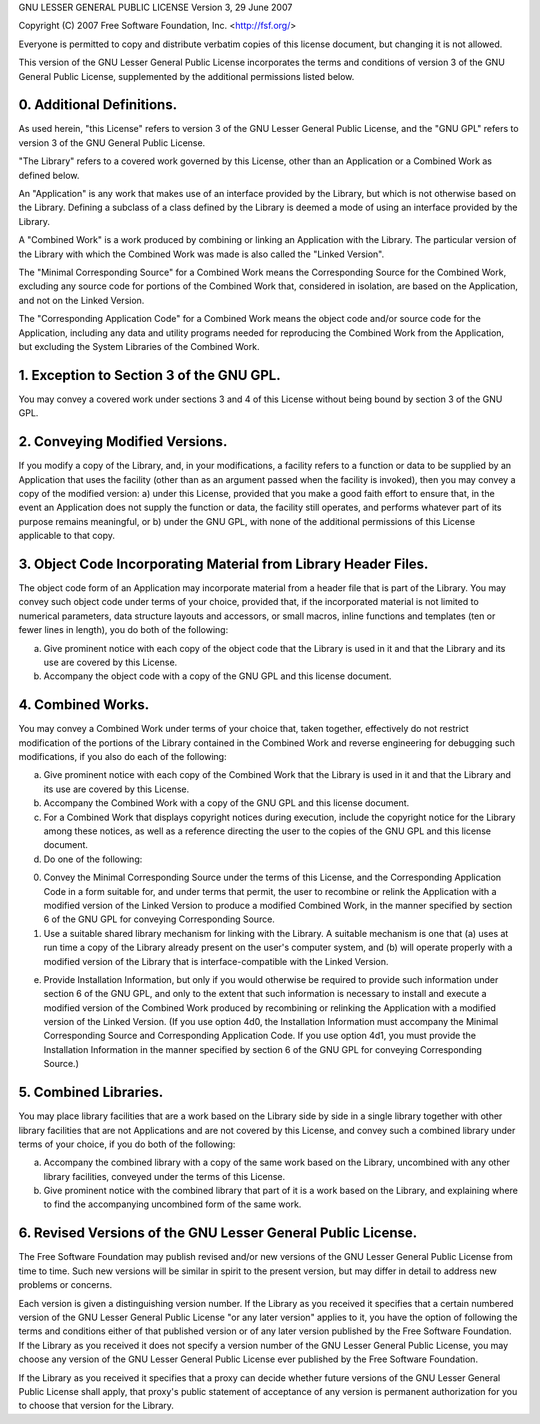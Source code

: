 GNU LESSER GENERAL PUBLIC LICENSE
Version 3, 29 June 2007

Copyright (C) 2007 Free Software Foundation, Inc. <http://fsf.org/>

Everyone is permitted to copy and distribute verbatim copies of this license document, but changing it is not allowed.

This version of the GNU Lesser General Public License incorporates the terms and conditions of version 3 of the GNU General Public License, supplemented by the additional permissions listed below.

0. Additional Definitions.
==========================
   
As used herein, "this License" refers to version 3 of the GNU Lesser General Public License, and the "GNU GPL" refers to version 3 of the GNU General Public License.

"The Library" refers to a covered work governed by this License, other than an Application or a Combined Work as defined below.

An "Application" is any work that makes use of an interface provided by the Library, but which is not otherwise based on the Library.  Defining a subclass of a class defined by the Library is deemed a mode of using an interface provided by the Library.

A "Combined Work" is a work produced by combining or linking an Application with the Library.  The particular version of the Library with which the Combined Work was made is also called the "Linked Version".

The "Minimal Corresponding Source" for a Combined Work means the Corresponding Source for the Combined Work, excluding any source code for portions of the Combined Work that, considered in isolation, are based on the Application, and not on the Linked Version.

The "Corresponding Application Code" for a Combined Work means the object code and/or source code for the Application, including any data and utility programs needed for reproducing the Combined Work from the Application, but excluding the System Libraries of the Combined Work.

1. Exception to Section 3 of the GNU GPL.
=========================================
   
You may convey a covered work under sections 3 and 4 of this License without being bound by section 3 of the GNU GPL.

2. Conveying Modified Versions.
===============================
   
If you modify a copy of the Library, and, in your modifications, a facility refers to a function or data to be supplied by an Application that uses the facility (other than as an argument passed when the facility is invoked), then you may convey a copy of the modified version:
a) under this License, provided that you make a good faith effort to ensure that, in the event an Application does not supply the function or data, the facility still operates, and performs whatever part of its purpose remains meaningful, or
b) under the GNU GPL, with none of the additional permissions of this License applicable to that copy.

3. Object Code Incorporating Material from Library Header Files.
================================================================
   
The object code form of an Application may incorporate material from a header file that is part of the Library.  You may convey such object code under terms of your choice, provided that, if the incorporated material is not limited to numerical parameters, data structure layouts and accessors, or small macros, inline functions and templates (ten or fewer lines in length), you do both of the following:

a) Give prominent notice with each copy of the object code that the Library is used in it and that the Library and its use are covered by this License.

b) Accompany the object code with a copy of the GNU GPL and this license document.

4. Combined Works.
==================
   
You may convey a Combined Work under terms of your choice that, taken together, effectively do not restrict modification of the portions of the Library contained in the Combined Work and reverse engineering for debugging such modifications, if you also do each of the following:

a) Give prominent notice with each copy of the Combined Work that the Library is used in it and that the Library and its use are covered by this License.

b) Accompany the Combined Work with a copy of the GNU GPL and this license document.

c) For a Combined Work that displays copyright notices during execution, include the copyright notice for the Library among these notices, as well as a reference directing the user to the copies of the GNU GPL and this license document.

d) Do one of the following:

0) Convey the Minimal Corresponding Source under the terms of this License, and the Corresponding Application Code in a form suitable for, and under terms that permit, the user to recombine or relink the Application with a modified version of the Linked Version to produce a modified Combined Work, in the manner specified by section 6 of the GNU GPL for conveying Corresponding Source.

1) Use a suitable shared library mechanism for linking with the Library.  A suitable mechanism is one that (a) uses at run time a copy of the Library already present on the user's computer system, and (b) will operate properly with a modified version of the Library that is interface-compatible with the Linked Version.

e) Provide Installation Information, but only if you would otherwise be required to provide such information under section 6 of the GNU GPL, and only to the extent that such information is necessary to install and execute a modified version of the Combined Work produced by recombining or relinking the Application with a modified version of the Linked Version. (If you use option 4d0, the Installation Information must accompany the Minimal Corresponding Source and Corresponding Application Code. If you use option 4d1, you must provide the Installation Information in the manner specified by section 6 of the GNU GPL for conveying Corresponding Source.)

5. Combined Libraries.
======================
   
You may place library facilities that are a work based on the Library side by side in a single library together with other library facilities that are not Applications and are not covered by this License, and convey such a combined library under terms of your choice, if you do both of the following:

a) Accompany the combined library with a copy of the same work based on the Library, uncombined with any other library facilities, conveyed under the terms of this License.

b) Give prominent notice with the combined library that part of it is a work based on the Library, and explaining where to find the accompanying uncombined form of the same work.

6. Revised Versions of the GNU Lesser General Public License.
=============================================================
   
The Free Software Foundation may publish revised and/or new versions of the GNU Lesser General Public License from time to time. Such new versions will be similar in spirit to the present version, but may differ in detail to address new problems or concerns.

Each version is given a distinguishing version number. If the Library as you received it specifies that a certain numbered version of the GNU Lesser General Public License "or any later version" applies to it, you have the option of following the terms and conditions either of that published version or of any later version published by the Free Software Foundation. If the Library as you received it does not specify a version number of the GNU Lesser General Public License, you may choose any version of the GNU Lesser General Public License ever published by the Free Software Foundation.

If the Library as you received it specifies that a proxy can decide whether future versions of the GNU Lesser General Public License shall apply, that proxy's public statement of acceptance of any version is permanent authorization for you to choose that version for the Library.
